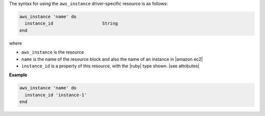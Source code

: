 .. The contents of this file are included in multiple topics.
.. This file should not be changed in a way that hinders its ability to appear in multiple documentation sets.

The syntax for using the ``aws_instance`` driver-specific resource is as follows:

.. code-block:: ruby

   aws_instance 'name' do
     instance_id                   String
   end

where 

* ``aws_instance`` is the resource
* ``name`` is the name of the resource block and also the name of an instance in |amazon ec2|
* ``instance_id`` is a property of this resource, with the |ruby| type shown. |see attributes|

**Example**

.. code-block:: ruby

   aws_instance 'name' do
     instance_id 'instance-1'
   end
